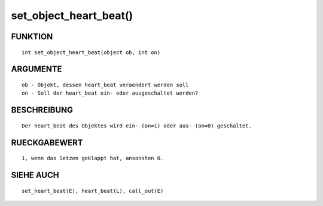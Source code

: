 set_object_heart_beat()
=======================

FUNKTION
--------
::

        int set_object_heart_beat(object ob, int on)

ARGUMENTE
---------
::

        ob - Objekt, dessen heart_beat veraendert werden soll
        on - Soll der heart_beat ein- oder ausgeschaltet werden?

BESCHREIBUNG
------------
::

        Der heart_beat des Objektes wird ein- (on=1) oder aus- (on=0) geschaltet.

RUECKGABEWERT
-------------
::

        1, wenn das Setzen geklappt hat, ansonsten 0.

SIEHE AUCH
----------
::

        set_heart_beat(E), heart_beat(L), call_out(E)

